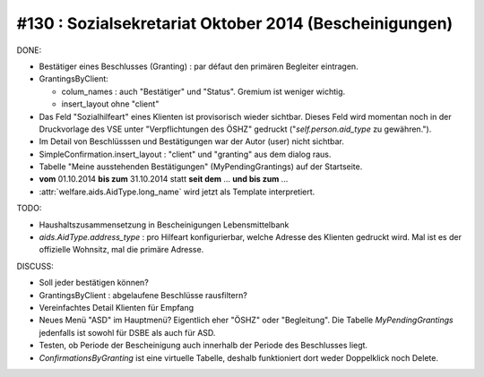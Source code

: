 =======================================================
#130 : Sozialsekretariat Oktober 2014 (Bescheinigungen)
=======================================================

DONE:

- Bestätiger eines Beschlusses (Granting) : par défaut den primären
  Begleiter eintragen.

- GrantingsByClient: 

  - colum_names : auch "Bestätiger" und "Status". Gremium ist weniger
    wichtig.

  - insert_layout ohne "client" 

- Das Feld "Sozialhilfeart" eines Klienten ist provisorisch wieder
  sichtbar. Dieses Feld wird momentan noch in der Druckvorlage des VSE
  unter "Verpflichtungen des ÖSHZ" gedruckt ("`self.person.aid_type`
  zu gewähren.").

- Im Detail von Beschlüsssen und Bestätigungen war der Autor (user)
  nicht sichtbar.

- SimpleConfirmation.insert_layout : "client" und "granting" aus dem
  dialog raus.

- Tabelle "Meine ausstehenden Bestätigungen" (MyPendingGrantings)
  auf der Startseite.

- **vom** 01.10.2014 **bis zum** 31.10.2014 statt **seit dem**
  ... **und bis zum** ...

- :attr:`welfare.aids.AidType.long_name` wird jetzt als Template
  interpretiert.
 
TODO:

- Haushaltszusammensetzung in Bescheinigungen Lebensmittelbank

- `aids.AidType.address_type` : pro Hilfeart konfigurierbar, welche
  Adresse des Klienten gedruckt wird.  Mal ist es der offizielle
  Wohnsitz, mal die primäre Adresse.


DISCUSS:

- Soll jeder bestätigen können?
- GrantingsByClient : abgelaufene Beschlüsse rausfiltern?
- Vereinfachtes Detail Klienten für Empfang
- Neues Menü "ASD" im Hauptmenü? Eigentlich eher "ÖSHZ" oder
  "Begleitung". Die Tabelle `MyPendingGrantings` jedenfalls ist sowohl
  für DSBE als auch für ASD.
- Testen, ob Periode der Bescheinigung auch innerhalb der Periode des
  Beschlusses liegt.
- `ConfirmationsByGranting` ist eine virtuelle Tabelle, deshalb
  funktioniert dort weder Doppelklick noch Delete.


